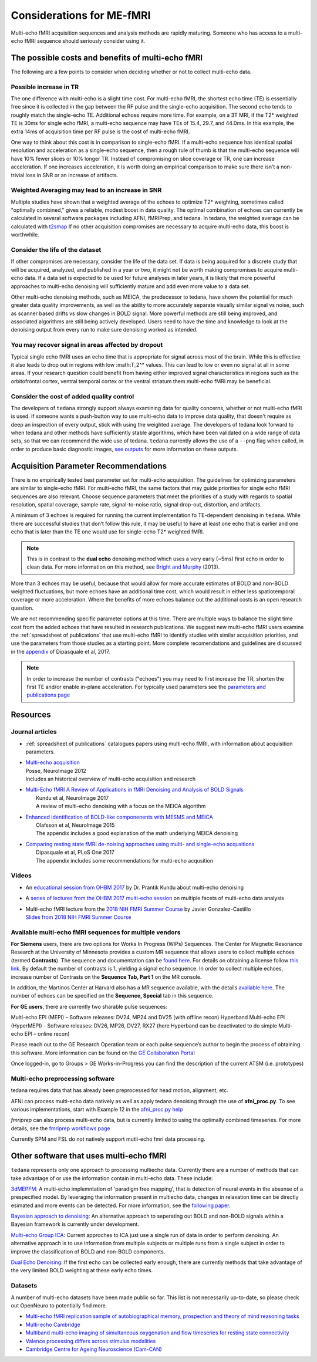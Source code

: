 ##########################
Considerations for ME-fMRI
##########################
Multi-echo fMRI acquisition sequences and analysis methods are rapidly maturing. 
Someone who has access to a multi-echo fMRI sequence should seriously consider using it. 

The possible costs and benefits of multi-echo fMRI
==================================================
The following are a few points to consider when deciding whether or not to collect multi-echo data.

Possible increase in TR
-----------------------
The one difference with multi-echo is a slight time cost.
For multi-echo fMRI, the shortest echo time (TE) is essentially free since it is collected in the
gap between the RF pulse and the single-echo acquisition.
The second echo tends to roughly match the single-echo TE.
Additional echoes require more time.
For example, on a 3T MRI, if the T2* weighted TE is 30ms for single echo fMRI,
a multi-echo sequence may have TEs of 15.4, 29.7, and 44.0ms.
In this example, the extra 14ms of acquisition time per RF pulse is the cost of multi-echo fMRI.

One way to think about this cost is in comparison to single-echo fMRI.
If a multi-echo sequence has identical spatial resolution and acceleration as a single-echo sequence,
then a rough rule of thumb is that the multi-echo sequence will have 10% fewer slices or 10% longer TR.
Instead of compromising on slice coverage or TR, one can increase acceleration.
If one increases acceleration, it is worth doing an empirical comparison to make sure there
isn't a non-trivial loss in SNR or an increase of artifacts.

Weighted Averaging may lead to an increase in SNR 
-------------------------------------------------
Multiple studies have shown that a
weighted average of the echoes to optimize T2* weighting, sometimes called "optimally combined,"
gives a reliable, modest boost in data quality. 
The optimal combination of echoes can currently be calculated in several software packages including AFNI, 
fMRIPrep, and tedana. In tedana, the weighted
average can be calculated with `t2smap`_ If no other
acquisition compromises are necessary to acquire multi-echo data, this boost is worthwhile. 

Consider the life of the dataset
--------------------------------
If other
compromises are necessary, consider the life of the data set. 
If data is being acquired for a discrete
study that will be acquired, analyzed, and published in a year or two, it might not be worth making
compromises to acquire multi-echo data. 
If a data set is expected to be used for future analyses in later
years, it is likely that more powerful approaches to multi-echo denoising will sufficiently mature and add
even more value to a data set.

Other multi-echo denoising methods, such as MEICA, the predecessor to tedana, have shown the potential for
much greater data quality improvements, as well as the ability to more accurately separate visually similar
signal vs noise, such as scanner based drifts vs slow changes in BOLD signal. 
More powerful methods are
still being improved, and associated algorithms are still being actively developed. 
Users need to have the time and knowledge to look
at the denoising output from every run to make sure denoising worked as intended. 

You may recover signal in areas affected by dropout
---------------------------------------------------
Typical single echo fMRI uses an echo time that is appropriate for signal across most of the brain. 
While this is effective
it also leads to drop out in regions with low :math:T_2^* values. 
This can lead to low or even no signal at all in some areas. 
If your research question could benefit from having either
improved signal characteristics in regions such as the orbitofrontal cortex, ventral temporal cortex or 
the ventral striatum them multi-echo fMRI may be beneficial. 

Consider the cost of added quality control
------------------------------------------
The developers of ``tedana`` strongly support always examining data for quality concerns, whether
or not multi-echo fMRI is used. 
If someone wants a push-button
way to use multi-echo data to improve data quality, that doesn't require as deep an inspection of every output,
stick with using the weighted average. 
The developers of tedana look forward to when tedana and other methods
have sufficiently stable algorithms, which have been validated on a wide range of data sets, so that we can
recommend the wide use of tedana.
``tedana`` currently allows the use of a ``--png`` flag when called, in order to produce basic diagnostic images, 
`see outputs`_ for more information on these outputs. 

.. _t2smap: https://tedana.readthedocs.io/en/latest/usage.html#run-t2smap
.. _see outputs: https://tedana.readthedocs.io/en/latest/outputs.html

Acquisition Parameter Recommendations
=====================================
There is no empirically tested best parameter set for multi-echo acquisition.
The guidelines for optimizing parameters are similar to single-echo fMRI.
For multi-echo fMRI, the same factors that may guide priorities for single echo
fMRI sequences are also relevant.
Choose sequence parameters that meet the priorities of a study with regards to spatial resolution,
spatial coverage, sample rate, signal-to-noise ratio, signal drop-out, distortion, and artifacts.

A minimum of 3 echoes is required for running the current implementation fo TE-dependent denoising in
``tedana``. 
While there are successful studies that don’t follow this rule,
it may be useful to have at least one echo that is earlier and one echo that is later than the
TE one would use for single-echo T2* weighted fMRI.

.. note::
    This is in contrast to the **dual echo** denoising method which uses a very early (~5ms)
    first echo in order to clean data. For more information on this method, see `Bright and Murphy`_ (2013).

.. _Bright and Murphy: https://www.ncbi.nlm.nih.gov/pmc/articles/PMC3518782/

More than 3 echoes may be useful, because that would allow for more accurate
estimates of BOLD and non-BOLD weighted fluctuations, but more echoes have an
additional time cost, which would result in either less spatiotemporal coverage
or more acceleration.
Where the benefits of more echoes balance out the additional costs is an open research question.

We are not recommending specific parameter options at this time.
There are multiple ways to balance the slight time cost from the added echoes that have
resulted in research publications.
We suggest new multi-echo fMRI users examine the :ref:`spreadsheet of publications` that use
multi-echo fMRI to identify studies with similar acquisition priorities,
and use the parameters from those studies as a starting point. 
More complete recomendations
and guidelines are discussed in the `appendix`_ of Dipasquale et al, 2017.

.. _appendix: https://journals.plos.org/plosone/article?id=10.1371/journal.pone.0173289

.. _found here: https://www.cmrr.umn.edu/multiband/
.. _this link: http://license.umn.edu/technologies/cmrr_center-for-magnetic-resonance-research-software-for-siemens-mri-scanners
.. _available here: https://www.nmr.mgh.harvard.edu/software/c2p/sms
.. _GE Collaboration Portal: https://collaborate.mr.gehealthcare.com
.. note:: 
    In order to increase the number of contrasts ("echoes") you may need to first increase the TR, shorten the 
    first TE and/or enable in-plane acceleration. 
    For typically used parameters see the `parameters and publications page`_
.. _parameters and publications page: https://tedana.readthedocs.io/en/latest/publications.html

Resources
=========

Journal articles
----------------
* | :ref:`spreadsheet of publications` catalogues papers using multi-echo fMRI,
    with information about acquisition parameters.
* | `Multi-echo acquisition`_
  | Posse, NeuroImage 2012
  | Includes an historical overview of multi-echo acquisition and research
* | `Multi-Echo fMRI A Review of Applications in fMRI Denoising and Analysis of BOLD Signals`_
  |  Kundu et al, NeuroImage 2017
  |  A review of multi-echo denoising with a focus on the MEICA algorithm
* | `Enhanced identification of BOLD-like componenents with MESMS and MEICA`_
  |  Olafsson et al, NeuroImage 2015
  |  The appendix includes a good explanation of the math underlying MEICA denoising
* | `Comparing resting state fMRI de-noising approaches using multi- and single-echo acqusitions`_
  |  Dipasquale et al, PLoS One 2017
  |  The appendix includes some recommendations for multi-echo acqusition

.. _Multi-echo acquisition: https://www.ncbi.nlm.nih.gov/pubmed/22056458
.. _Multi-Echo fMRI A Review of Applications in fMRI Denoising and Analysis of BOLD Signals: https://www.ncbi.nlm.nih.gov/pubmed/28363836
.. _Enhanced identification of BOLD-like componenents with MESMS and MEICA: https://www.ncbi.nlm.nih.gov/pubmed/25743045
.. _Comparing resting state fMRI de-noising approaches using multi- and single-echo acqusitions: https://www.ncbi.nlm.nih.gov/pubmed/28323821

Videos
------
* An `educational session from OHBM 2017`_ by Dr. Prantik Kundu about multi-echo denoising
* A `series of lectures from the OHBM 2017 multi-echo session`_ on multiple facets of multi-echo data analysis
* | Multi-echo fMRI lecture from the `2018 NIH FMRI Summer Course`_ by Javier Gonzalez-Castillo
  | `Slides from 2018 NIH FMRI Summer Course`_

.. _educational session from OHBM 2017: https://www.pathlms.com/ohbm/courses/5158/sections/7788/video_presentations/75977
.. _series of lectures from the OHBM 2017 multi-echo session: https://www.pathlms.com/ohbm/courses/5158/sections/7822
.. _2018 NIH FMRI Summer Course: https://fmrif.nimh.nih.gov/course/fmrif_course/2018/14_Javier_20180713
.. _Slides from 2018 NIH FMRI Summer Course: https://fmrif.nimh.nih.gov/COURSE/fmrif_course/2018/content/14_Javier_20180713.pdf

Available multi-echo fMRI sequences for multiple vendors
--------------------------------------------------------

**For Siemens** users, there are two options for Works In Progress (WIPs) Sequences. 
The Center for Magnetic Resonance Research at the University of Minnesota 
provides a custom MR sequence that allows users to collect multiple echoes 
(termed **Contrasts**). 
The sequence and documentation can be `found here`_. For details 
on obtaining a license follow `this link`_. 
By default the number of contrasts is 1, 
yielding a signal echo sequence.
In order to collect multiple echoes, increase number of 
Contrasts on the **Sequence Tab, Part 1** on the MR console. 

In addition, the Martinos Center at Harvard also has a MR sequence available, with the 
details `available here`_. 
The number of echoes can be specified on the **Sequence, Special** tab 
in this sequence. 

**For GE users**, there are currently two sharable pulse sequences:

Multi-echo EPI (MEPI) – Software releases: DV24, MP24 and DV25 (with offline recon)
Hyperband Multi-echo EPI (HyperMEPI) - Software releases: DV26, MP26, DV27, RX27 
(here Hyperband can be deactivated to do simple Multi-echo EPI – online recon)

Please reach out to the GE Research Operation team or each pulse sequence’s 
author to begin the process of obtaining this software. 
More information can be 
found on the `GE Collaboration Portal`_ 

Once logged-in, go to Groups > GE Works-in-Progress you can find the description of the current ATSM (i.e. prototypes)

Multi-echo preprocessing software
---------------------------------

tedana requires data that has already been preprocessed for head motion, alignment, etc.

AFNI can process multi-echo data natively as well as apply tedana denoising through the use of 
**afni_proc.py**. To see various implementations, start with Example 12 in the `afni_proc.py help`_

.. _afni_proc.py help: https://afni.nimh.nih.gov/pub/dist/doc/program_help/afni_proc.py.html

`fmriprep` can also process multi-echo data, but is currently limited to using the optimally combined
timeseries. 
For more details, see the `fmriprep workflows page`_

.. _fmriprep workflows page: https://fmriprep.readthedocs.io/en/stable/workflows.html

Currently SPM and FSL do not natively support mutli-echo fmri data processing. 

Other software that uses multi-echo fMRI
========================================

``tedana`` represents only one approach to processing multiecho data. 
Currently there are a number of methods that can take advantage of or use the information contain in multi-echo data. 
These include:

`3dMEPFM`_: A multi-echo implemntation of 'paradigm free mapping', that is detection of neural events in the absense of 
a prespecified model. 
By leveraging the information present in multiecho data, changes in relaxation time can be directly esimated and 
more events can be detected. For more information, see the `following paper`_. 

.. _3dMEPFM: https://afni.nimh.nih.gov/pub/dist/doc/program_help/3dMEPFM.html
.. _following paper: https://www.sciencedirect.com/science/article/pii/S105381191930669X

`Bayesian approach to denoising`_: An alternative approach to seperating out BOLD and non-BOLD signals within a Bayesian 
framework is currently under development. 

.. _Bayesian approach to denoising: https://ww5.aievolution.com/hbm1901/index.cfm?do=abs.viewAbs&abs=5026

`Multi-echo Group ICA`_: Current approches to ICA just use a single run of data in order to perform denoising. An alternative
approach is to use information from multiple subjects or multiple runs from a single subject in order to improve the 
classification of BOLD and non-BOLD components. 

.. _Multi-echo Group ICA: https://ww5.aievolution.com/hbm1901/index.cfm?do=abs.viewAbs&abs=1286

`Dual Echo Denoising`_: If the first echo can be collected early enough, there are currently methods that take advantage of the 
very limited BOLD weighting at these early echo times. 

.. _Dual Echo Denoising: https://www.ncbi.nlm.nih.gov/pmc/articles/PMC3518782/



Datasets
--------
A number of multi-echo datasets have been made public so far.
This list is not necessarily up-to-date, so please check out OpenNeuro to potentially find more.

* `Multi-echo fMRI replication sample of autobiographical memory, prospection and theory of mind reasoning tasks`_
* `Multi-echo Cambridge`_
* `Multiband multi-echo imaging of simultaneous oxygenation and flow timeseries for resting state connectivity`_
* `Valence processing differs across stimulus modalities`_
* `Cambridge Centre for Ageing Neuroscience (Cam-CAN)`_

.. _Multi-echo fMRI replication sample of autobiographical memory, prospection and theory of mind reasoning tasks: https://openneuro.org/datasets/ds000210/
.. _Multi-echo Cambridge: https://openneuro.org/datasets/ds000258
.. _Multiband multi-echo imaging of simultaneous oxygenation and flow timeseries for resting state connectivity: https://openneuro.org/datasets/ds000254
.. _Valence processing differs across stimulus modalities: https://openneuro.org/datasets/ds001491
.. _Cambridge Centre for Ageing Neuroscience (Cam-CAN): https://camcan-archive.mrc-cbu.cam.ac.uk/dataaccess/
